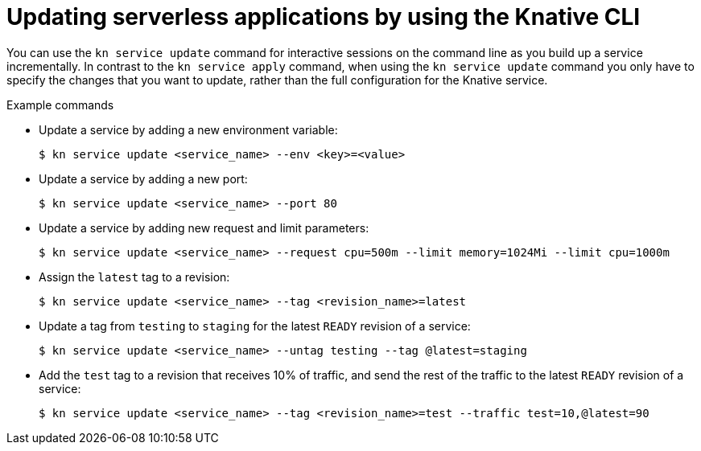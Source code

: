 // Module included in the following assemblies:
//
// * serverless/reference/kn-serving-ref.adoc

:_mod-docs-content-type: REFERENCE
[id="kn-service-update_{context}"]
= Updating serverless applications by using the Knative CLI

You can use the `kn service update` command for interactive sessions on the command line as you build up a service incrementally. In contrast to the `kn service apply` command, when using the `kn service update` command you only have to specify the changes that you want to update, rather than the full configuration for the Knative service.

.Example commands

* Update a service by adding a new environment variable:
+
[source,terminal]
----
$ kn service update <service_name> --env <key>=<value>
----

* Update a service by adding a new port:
+
[source,terminal]
----
$ kn service update <service_name> --port 80
----

* Update a service by adding new request and limit parameters:
+
[source,terminal]
----
$ kn service update <service_name> --request cpu=500m --limit memory=1024Mi --limit cpu=1000m
----

* Assign the `latest` tag to a revision:
+
[source,terminal]
----
$ kn service update <service_name> --tag <revision_name>=latest
----

* Update a tag from `testing` to `staging` for the latest `READY` revision of a service:
+
[source,terminal]
----
$ kn service update <service_name> --untag testing --tag @latest=staging
----

* Add the `test` tag to a revision that receives 10% of traffic, and send the rest of the traffic to the latest `READY` revision of a service:
+
[source,terminal]
----
$ kn service update <service_name> --tag <revision_name>=test --traffic test=10,@latest=90
----
